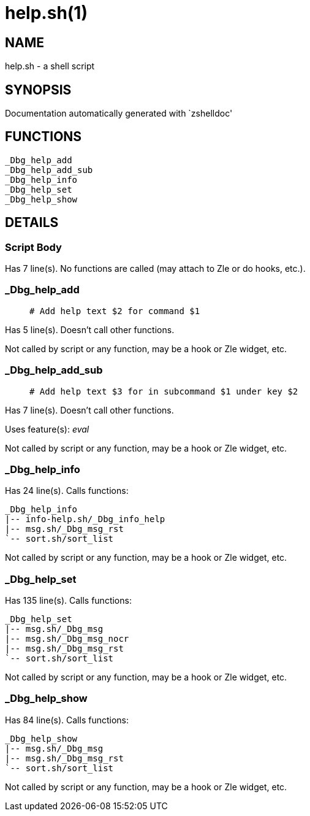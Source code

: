 help.sh(1)
==========
:compat-mode!:

NAME
----
help.sh - a shell script

SYNOPSIS
--------
Documentation automatically generated with `zshelldoc'

FUNCTIONS
---------

 _Dbg_help_add
 _Dbg_help_add_sub
 _Dbg_help_info
 _Dbg_help_set
 _Dbg_help_show

DETAILS
-------

Script Body
~~~~~~~~~~~

Has 7 line(s). No functions are called (may attach to Zle or do hooks, etc.).

_Dbg_help_add
~~~~~~~~~~~~~

____
 # Add help text $2 for command $1
____

Has 5 line(s). Doesn't call other functions.

Not called by script or any function, may be a hook or Zle widget, etc.

_Dbg_help_add_sub
~~~~~~~~~~~~~~~~~

____
 # Add help text $3 for in subcommand $1 under key $2
____

Has 7 line(s). Doesn't call other functions.

Uses feature(s): _eval_

Not called by script or any function, may be a hook or Zle widget, etc.

_Dbg_help_info
~~~~~~~~~~~~~~

Has 24 line(s). Calls functions:

 _Dbg_help_info
 |-- info-help.sh/_Dbg_info_help
 |-- msg.sh/_Dbg_msg_rst
 `-- sort.sh/sort_list

Not called by script or any function, may be a hook or Zle widget, etc.

_Dbg_help_set
~~~~~~~~~~~~~

Has 135 line(s). Calls functions:

 _Dbg_help_set
 |-- msg.sh/_Dbg_msg
 |-- msg.sh/_Dbg_msg_nocr
 |-- msg.sh/_Dbg_msg_rst
 `-- sort.sh/sort_list

Not called by script or any function, may be a hook or Zle widget, etc.

_Dbg_help_show
~~~~~~~~~~~~~~

Has 84 line(s). Calls functions:

 _Dbg_help_show
 |-- msg.sh/_Dbg_msg
 |-- msg.sh/_Dbg_msg_rst
 `-- sort.sh/sort_list

Not called by script or any function, may be a hook or Zle widget, etc.

